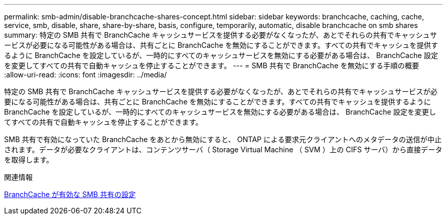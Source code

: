 ---
permalink: smb-admin/disable-branchcache-shares-concept.html 
sidebar: sidebar 
keywords: branchcache, caching, cache, service, smb, disable, share, share-by-share, basis, configure, temporarily, automatic, disable branchcache on smb shares 
summary: 特定の SMB 共有で BranchCache キャッシュサービスを提供する必要がなくなったが、あとでそれらの共有でキャッシュサービスが必要になる可能性がある場合は、共有ごとに BranchCache を無効にすることができます。すべての共有でキャッシュを提供するように BranchCache を設定しているが、一時的にすべてのキャッシュサービスを無効にする必要がある場合は、 BranchCache 設定を変更してすべての共有で自動キャッシュを停止することができます。 
---
= SMB 共有で BranchCache を無効にする手順の概要
:allow-uri-read: 
:icons: font
:imagesdir: ../media/


[role="lead"]
特定の SMB 共有で BranchCache キャッシュサービスを提供する必要がなくなったが、あとでそれらの共有でキャッシュサービスが必要になる可能性がある場合は、共有ごとに BranchCache を無効にすることができます。すべての共有でキャッシュを提供するように BranchCache を設定しているが、一時的にすべてのキャッシュサービスを無効にする必要がある場合は、 BranchCache 設定を変更してすべての共有で自動キャッシュを停止することができます。

SMB 共有で有効になっていた BranchCache をあとから無効にすると、 ONTAP による要求元クライアントへのメタデータの送信が中止されます。データが必要なクライアントは、コンテンツサーバ（ Storage Virtual Machine （ SVM ）上の CIFS サーバ）から直接データを取得します。

.関連情報
xref:configure-branchcache-enabled-shares-concept.adoc[BranchCache が有効な SMB 共有の設定]
